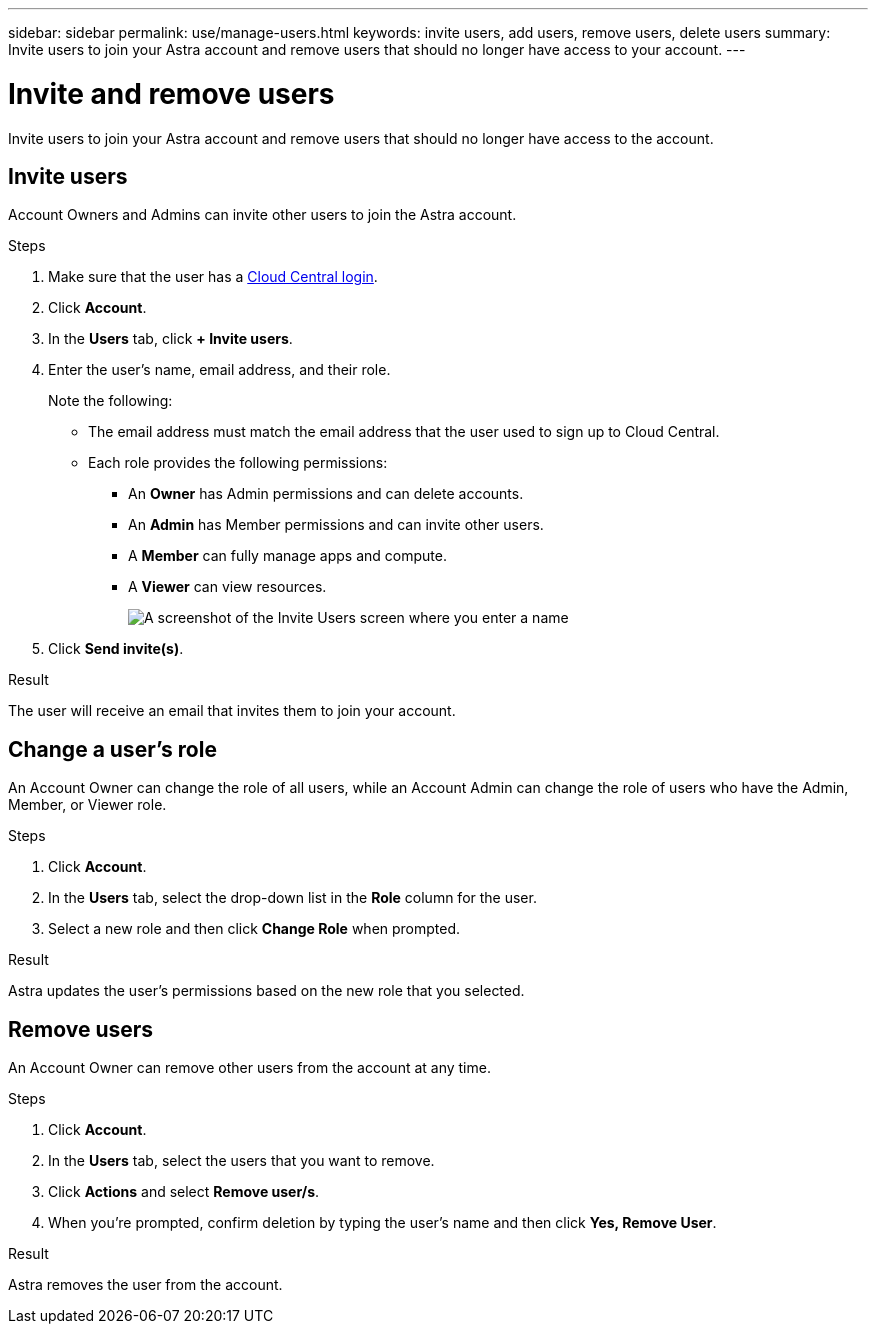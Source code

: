 ---
sidebar: sidebar
permalink: use/manage-users.html
keywords: invite users, add users, remove users, delete users
summary: Invite users to join your Astra account and remove users that should no longer have access to your account.
---

= Invite and remove users
:hardbreaks:
:icons: font
:imagesdir: ../media/use/

Invite users to join your Astra account and remove users that should no longer have access to the account.

== Invite users

Account Owners and Admins can invite other users to join the Astra account.

.Steps

. Make sure that the user has a link:../get-started/register.html[Cloud Central login].

. Click *Account*.

. In the *Users* tab, click *+ Invite users*.

. Enter the user's name, email address, and their role.
+
Note the following:
+
* The email address must match the email address that the user used to sign up to Cloud Central.
* Each role provides the following permissions:
** An *Owner* has Admin permissions and can delete accounts.
** An *Admin* has Member permissions and can invite other users.
** A *Member* can fully manage apps and compute.
** A *Viewer* can view resources.
+
image:screenshot-invite-users.gif[A screenshot of the Invite Users screen where you enter a name, email address, and select a role.]

. Click *Send invite(s)*.

.Result

The user will receive an email that invites them to join your account.

== Change a user's role

An Account Owner can change the role of all users, while an Account Admin can change the role of users who have the Admin, Member, or Viewer role.

.Steps

. Click *Account*.

. In the *Users* tab, select the drop-down list in the *Role* column for the user.

. Select a new role and then click *Change Role* when prompted.

.Result

Astra updates the user's permissions based on the new role that you selected.

== Remove users

An Account Owner can remove other users from the account at any time.

.Steps

. Click *Account*.

. In the *Users* tab, select the users that you want to remove.

. Click *Actions* and select *Remove user/s*.

. When you're prompted, confirm deletion by typing the user's name and then click *Yes, Remove User*.

.Result

Astra removes the user from the account.
